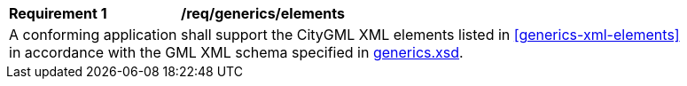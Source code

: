 [[req_generics_elements]]
[width="90%",cols="2,6"]
|===
^|*Requirement  {counter:req-id}* |*/req/generics/elements* 
2+|A conforming application shall support the CityGML XML elements listed in <<generics-xml-elements>> in accordance with the GML XML schema specified in http://schemas.opengis.net/citygml/3.0/generics.xsd[generics.xsd].
|===
